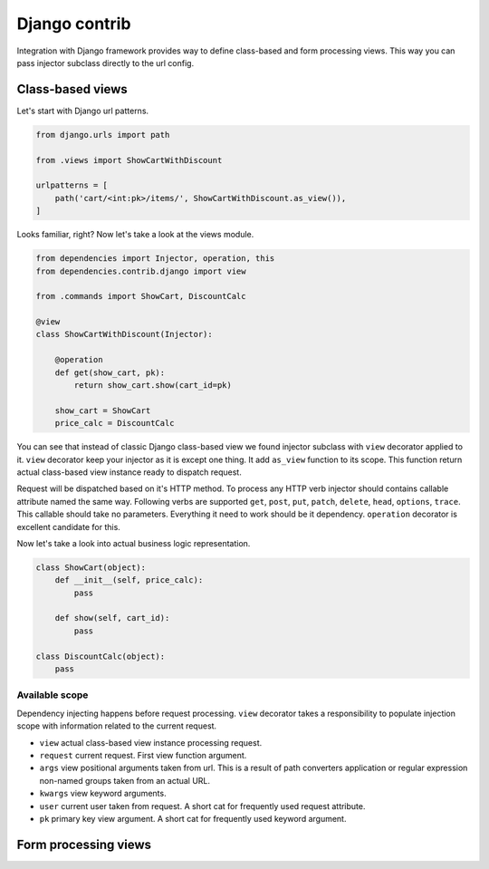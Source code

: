 ================
 Django contrib
================

Integration with Django framework provides way to define class-based
and form processing views.  This way you can pass injector subclass
directly to the url config.

Class-based views
=================

Let's start with Django url patterns.

.. code:: python

    from django.urls import path

    from .views import ShowCartWithDiscount

    urlpatterns = [
        path('cart/<int:pk>/items/', ShowCartWithDiscount.as_view()),
    ]

Looks familiar, right?  Now let's take a look at the views module.

.. code:: python

    from dependencies import Injector, operation, this
    from dependencies.contrib.django import view

    from .commands import ShowCart, DiscountCalc

    @view
    class ShowCartWithDiscount(Injector):

        @operation
        def get(show_cart, pk):
            return show_cart.show(cart_id=pk)

        show_cart = ShowCart
        price_calc = DiscountCalc

You can see that instead of classic Django class-based view we found
injector subclass with ``view`` decorator applied to it.  ``view``
decorator keep your injector as it is except one thing.  It add
``as_view`` function to its scope.  This function return actual
class-based view instance ready to dispatch request.

Request will be dispatched based on it's HTTP method.  To process any
HTTP verb injector should contains callable attribute named the same
way.  Following verbs are supported ``get``, ``post``, ``put``,
``patch``, ``delete``, ``head``, ``options``, ``trace``.  This
callable should take no parameters.  Everything it need to work should
be it dependency.  ``operation`` decorator is excellent candidate for
this.

Now let's take a look into actual business logic representation.

.. code:: python

    class ShowCart(object):
        def __init__(self, price_calc):
            pass

        def show(self, cart_id):
            pass

    class DiscountCalc(object):
        pass

Available scope
---------------

Dependency injecting happens before request processing.  ``view``
decorator takes a responsibility to populate injection scope with
information related to the current request.

* ``view`` actual class-based view instance processing request.

* ``request`` current request.  First view function argument.

* ``args`` view positional arguments taken from url.  This is a result
  of path converters application or regular expression non-named
  groups taken from an actual URL.

* ``kwargs`` view keyword arguments.

* ``user`` current user taken from request.  A short cat for
  frequently used request attribute.

* ``pk`` primary key view argument.  A short cat for frequently used
  keyword argument.

Form processing views
=====================
